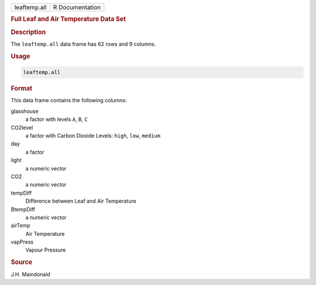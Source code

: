 .. container::

   ============ ===============
   leaftemp.all R Documentation
   ============ ===============

   .. rubric:: Full Leaf and Air Temperature Data Set
      :name: leaftemp.all

   .. rubric:: Description
      :name: description

   The ``leaftemp.all`` data frame has 62 rows and 9 columns.

   .. rubric:: Usage
      :name: usage

   .. code:: R

      leaftemp.all

   .. rubric:: Format
      :name: format

   This data frame contains the following columns:

   glasshouse
      a factor with levels ``A``, ``B``, ``C``

   CO2level
      a factor with Carbon Dioxide Levels: ``high``, ``low``, ``medium``

   day
      a factor

   light
      a numeric vector

   CO2
      a numeric vector

   tempDiff
      Difference between Leaf and Air Temperature

   BtempDiff
      a numeric vector

   airTemp
      Air Temperature

   vapPress
      Vapour Pressure

   .. rubric:: Source
      :name: source

   J.H. Maindonald
